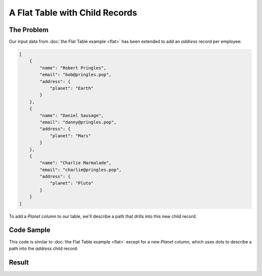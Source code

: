 A Flat Table with Child Records
===============================

The Problem
-----------

Our input data from :doc:`the Flat Table example <flat>` has been extended to add an *address* record per employee:

.. code-block:: json

    [
        {
            "name": "Robert Pringles",
            "email": "bob@pringles.pop",
            "address": {
                "planet": "Earth"
            }
        },
        {
            "name": "Daniel Sausage",
            "email": "danny@pringles.pop",
            "address": {
                "planet": "Mars"
            }
        },
        {
            "name": "Charlie Marmalade",
            "email": "charlie@pringles.pop",
            "address": {
                "planet": "Pluto"
            }
        }
    ]

To add a *Planet* column to our table, we'll describe a path that drills into this new child record.

Code Sample
-----------

This code is similar to :doc:`the Flat Table example <flat>` except for a new *Planet* column, which uses dots to describe a path into the *address* child record:

.. testcode::

    from rolumns import Columns
    from rolumns.renderers import RowsRenderer

    data = [
        {
            "name": "Robert Pringles",
            "email": "bob@pringles.pop",
            "address": {
                "planet": "Earth"
            }
        },
        {
            "name": "Daniel Sausage",
            "email": "danny@pringles.pop",
            "address": {
                "planet": "Mars"
            }
        },
        {
            "name": "Charlie Marmalade",
            "email": "charlie@pringles.pop",
            "address": {
                "planet": "Pluto"
            }
        },
    ]

    columns = Columns()
    columns.add("Name", "name")
    columns.add("Email", "email")
    columns.add("Planet", "address.planet")

    renderer = RowsRenderer(columns)
    rows = renderer.render(data)

    print(list(rows))

Result
------

.. testoutput::
   :options: +NORMALIZE_WHITESPACE

    [['Name',              'Email',                'Planet'],
     ['Robert Pringles',   'bob@pringles.pop',     'Earth'],
     ['Daniel Sausage',    'danny@pringles.pop',   'Mars'],
     ['Charlie Marmalade', 'charlie@pringles.pop', 'Pluto']]

